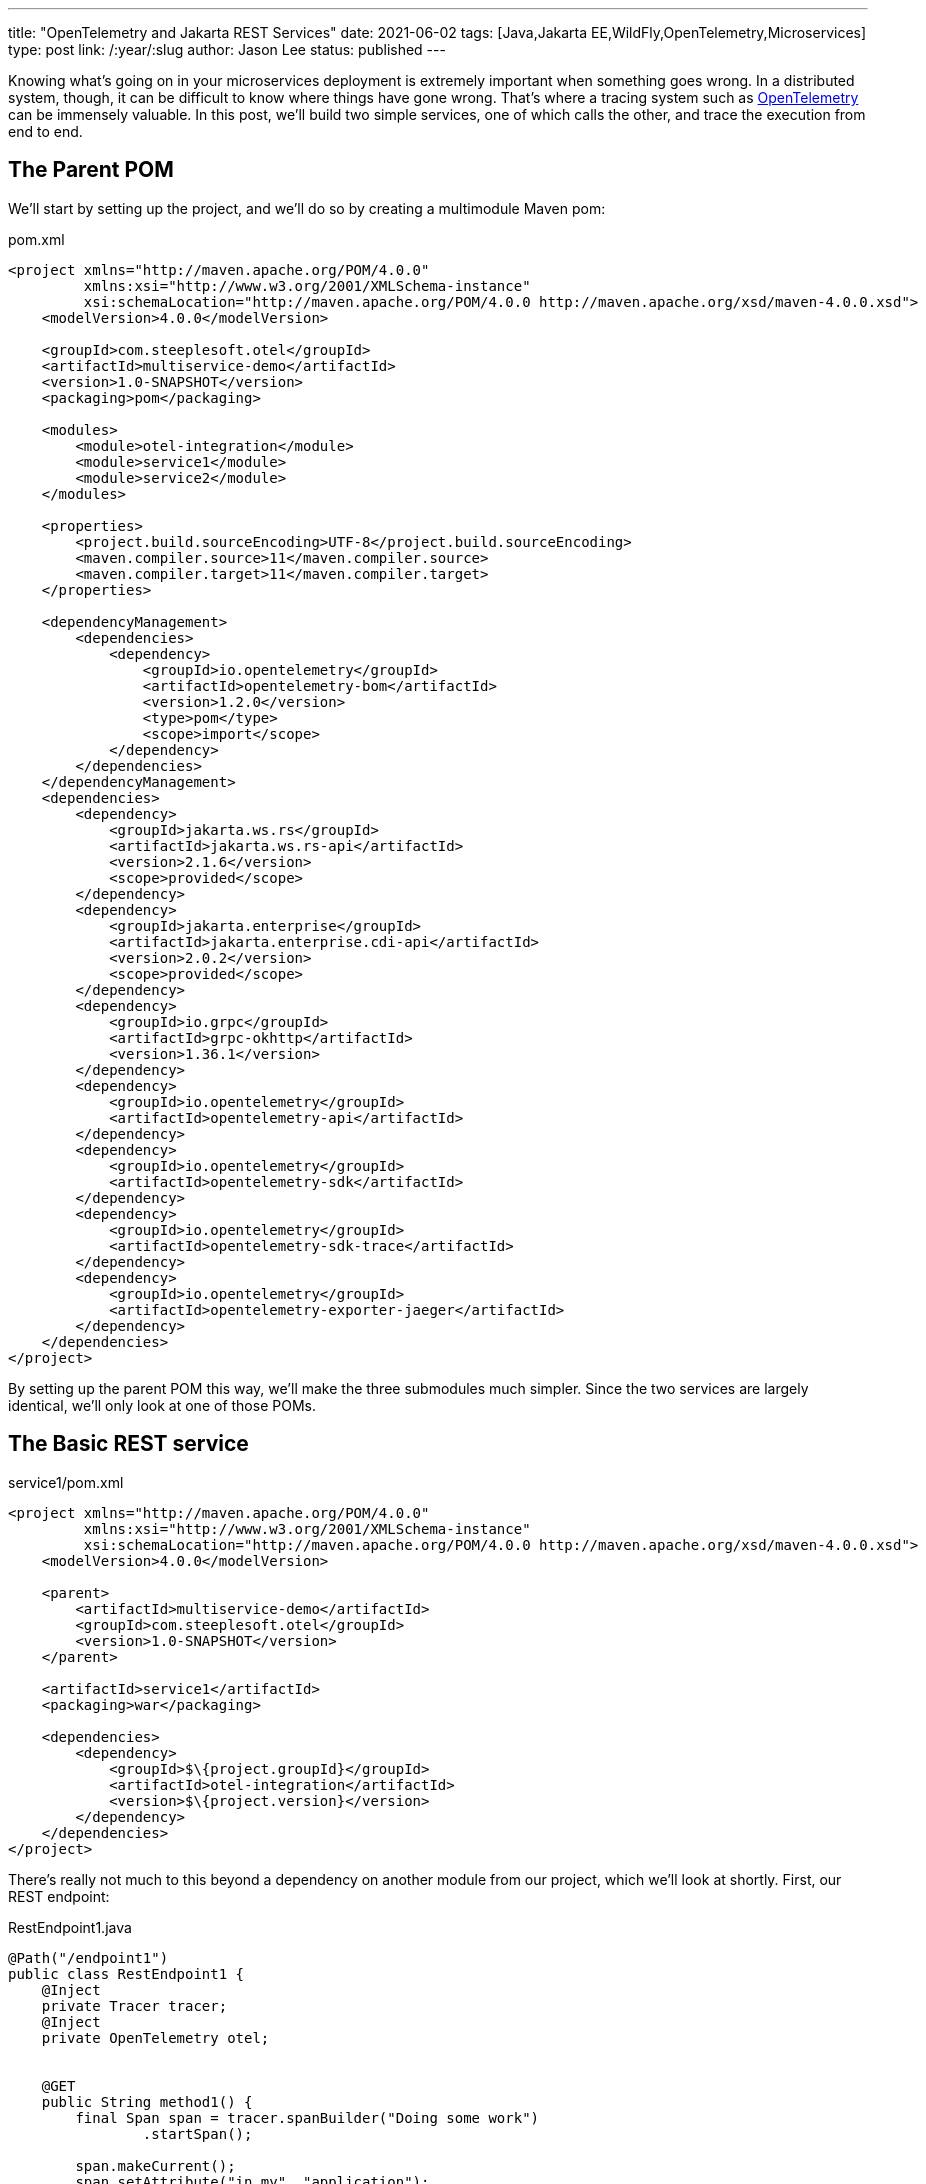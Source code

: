 ---
title: "OpenTelemetry and Jakarta REST Services"
date: 2021-06-02
tags: [Java,Jakarta EE,WildFly,OpenTelemetry,Microservices]
type: post
link: /:year/:slug
author: Jason Lee
status: published
---

Knowing what's going on in your microservices deployment is extremely important when something goes wrong. In a distributed system, though, it can be difficult to know where things have gone wrong. That's where a tracing system such as https://opentelemetry.io[OpenTelemetry] can be immensely valuable. In this post, we'll build two simple services, one of which calls the other, and trace the execution from end to end.

// more

== The Parent POM ==

We'll start by setting up the project, and we'll do so by creating a multimodule Maven pom:

.pom.xml
[source,xml]
----
<project xmlns="http://maven.apache.org/POM/4.0.0"
         xmlns:xsi="http://www.w3.org/2001/XMLSchema-instance"
         xsi:schemaLocation="http://maven.apache.org/POM/4.0.0 http://maven.apache.org/xsd/maven-4.0.0.xsd">
    <modelVersion>4.0.0</modelVersion>

    <groupId>com.steeplesoft.otel</groupId>
    <artifactId>multiservice-demo</artifactId>
    <version>1.0-SNAPSHOT</version>
    <packaging>pom</packaging>

    <modules>
        <module>otel-integration</module>
        <module>service1</module>
        <module>service2</module>
    </modules>

    <properties>
        <project.build.sourceEncoding>UTF-8</project.build.sourceEncoding>
        <maven.compiler.source>11</maven.compiler.source>
        <maven.compiler.target>11</maven.compiler.target>
    </properties>

    <dependencyManagement>
        <dependencies>
            <dependency>
                <groupId>io.opentelemetry</groupId>
                <artifactId>opentelemetry-bom</artifactId>
                <version>1.2.0</version>
                <type>pom</type>
                <scope>import</scope>
            </dependency>
        </dependencies>
    </dependencyManagement>
    <dependencies>
        <dependency>
            <groupId>jakarta.ws.rs</groupId>
            <artifactId>jakarta.ws.rs-api</artifactId>
            <version>2.1.6</version>
            <scope>provided</scope>
        </dependency>
        <dependency>
            <groupId>jakarta.enterprise</groupId>
            <artifactId>jakarta.enterprise.cdi-api</artifactId>
            <version>2.0.2</version>
            <scope>provided</scope>
        </dependency>
        <dependency>
            <groupId>io.grpc</groupId>
            <artifactId>grpc-okhttp</artifactId>
            <version>1.36.1</version>
        </dependency>
        <dependency>
            <groupId>io.opentelemetry</groupId>
            <artifactId>opentelemetry-api</artifactId>
        </dependency>
        <dependency>
            <groupId>io.opentelemetry</groupId>
            <artifactId>opentelemetry-sdk</artifactId>
        </dependency>
        <dependency>
            <groupId>io.opentelemetry</groupId>
            <artifactId>opentelemetry-sdk-trace</artifactId>
        </dependency>
        <dependency>
            <groupId>io.opentelemetry</groupId>
            <artifactId>opentelemetry-exporter-jaeger</artifactId>
        </dependency>
    </dependencies>
</project>
----

By setting up the parent POM this way, we'll make the three submodules much simpler. Since the two services are largely identical, we'll only look at one of those POMs.

== The Basic REST service ==

.service1/pom.xml
[source.xml]
----
<project xmlns="http://maven.apache.org/POM/4.0.0"
         xmlns:xsi="http://www.w3.org/2001/XMLSchema-instance"
         xsi:schemaLocation="http://maven.apache.org/POM/4.0.0 http://maven.apache.org/xsd/maven-4.0.0.xsd">
    <modelVersion>4.0.0</modelVersion>

    <parent>
        <artifactId>multiservice-demo</artifactId>
        <groupId>com.steeplesoft.otel</groupId>
        <version>1.0-SNAPSHOT</version>
    </parent>

    <artifactId>service1</artifactId>
    <packaging>war</packaging>

    <dependencies>
        <dependency>
            <groupId>$\{project.groupId}</groupId>
            <artifactId>otel-integration</artifactId>
            <version>$\{project.version}</version>
        </dependency>
    </dependencies>
</project>
----

There's really not much to this beyond a dependency on another module from our project, which we'll look at shortly. First, our
REST endpoint:

.RestEndpoint1.java
[source,java]
----
@Path("/endpoint1")
public class RestEndpoint1 {
    @Inject
    private Tracer tracer;
    @Inject
    private OpenTelemetry otel;


    @GET
    public String method1() {
        final Span span = tracer.spanBuilder("Doing some work")
                .startSpan();

        span.makeCurrent();
        span.setAttribute("in.my", "application");
        span.addEvent("Test Event");
        sleep();
        doSomeMoreWork();
        span.addEvent("After work");

        String service2 = sendRequest();
        sleep();
        doEvenMoreWork();

        span.end();

        return "Hello World, from service 1! Service 2 happened to say '" + service2 + "'";
    }

    private void doSomeMoreWork() {
        final Span span = tracer.spanBuilder("Doing some more work")
                .startSpan();
        span.makeCurrent();
        sleep();
        doEvenMoreWork();
        span.end();
    }

    private void doEvenMoreWork() {
        final Span span = tracer.spanBuilder("Doing even more work")
                .startSpan();
        span.makeCurrent();
        sleep();
        span.end();
    }
    // ...
}
----

This is a pretty boring, if somewhat contrived, REST endpoint. The interesting part is the injection of the OpenTelemetry `Tracer` instance, and the creation of the spans in the REST method itself. From the https://opentelemetry.io/docs/concepts/data-sources/[OpenTelemetrey docs], we learn that

[quote]
_____
Traces track the progression of a single request, called a trace, as it is handled by services that make up an application...Each unit of work in a trace is called a span; a trace is a tree of spans." and that "[s]pans are objects that represent the work being done by individual services or components involved in a request as it flows through a system.
_____

In the midst of our "work", then, we create a span to track the process. This will help help us mark the beginning and end of unit of work. As we monitor the system, we can compute statistics on, for example, the average time a given span takes. Should it start deviating wildly, we may have found our issue's culprit. The use of a span may look something like this, generically speaking:

[source,java]
----
Span span = tracer.spanBuilder("Doing some work")
    .startSpan();
span.makeCurrent();
// Do some work
span.end();
----

When creating the span, we want to give it a meaningful name so we can find it more easily when we look at the logs.

Remember, though, that a `trace` is a tree of `spans`. When we create the span here, OpenTelemetry automatically sets as its parent any span that might be current. In looking through our endpoint, we create several spans, and their parent span is automatically set for us so we can see the relationship of one span to another (e.g., "Span A" encompasses "Span B" through "Span D") to get a better picture of a request's flow through the system.

While that's all well and good, where do `OpenTelemetry` and `Tracer` come from? For that, let's look at the `otel-integration` module.

== OpenTelemetry Integration Module ==

At the moment, unless one is using OpenTelemetry's automatic instrumentation to integrate the library, there's a small bit of setup that is required. This module offers three classes that do that: one to produce the `OpenTelemetry` instance, one for the `Tracer`, and one to set up a Jakarta REST filter to automatically trace incoming requests.

The producer methods are fairly standard CDI producers. For `OpenTelemetry`, we have this:

.OpenTelemetryProducer.java
[source,java]
----
@ApplicationScoped
public class OpenTelemetryProducer {
    @javax.annotation.Resource(lookup="java:app/AppName")
    private String applicationName;

    private volatile OpenTelemetry openTelemetry;

    @Produces
    public OpenTelemetry getOpenTelemetryInstance() {
        OpenTelemetry localRef = openTelemetry;
        if (localRef == null) {
            synchronized (this) {
                localRef = openTelemetry;
                if (localRef == null) {
                    openTelemetry = localRef = localBuild();
                }
            }
        }

        return localRef;
    }

    private OpenTelemetrySdk localBuild() {
        final JaegerGrpcSpanExporterBuilder exporterBuilder = JaegerGrpcSpanExporter.builder();
        final BatchSpanProcessorBuilder spanProcessorBuilder = BatchSpanProcessor.builder(exporterBuilder.build());

        final SdkTracerProviderBuilder tracerProviderBuilder = SdkTracerProvider.builder()
                .addSpanProcessor(spanProcessorBuilder.build())
                .setResource(Resource.create(Attributes.of(
                        ResourceAttributes.SERVICE_NAME, applicationName,
                        AttributeKey.stringKey("foo"), "bar")));

        return OpenTelemetrySdk.builder()
                .setTracerProvider(tracerProviderBuilder.build())
                .setPropagators(ContextPropagators.create(W3CTraceContextPropagator.getInstance()))
                .buildAndRegisterGlobal();
    }
}
----

In this application-scoped bean, we have a producer method that... produces the `OpenTelemetry` instance, using the double-check idiom (you can read more about that https://www.oracle.com/technical-resources/articles/javase/bloch-effective-08-qa.html[here], if you're curious, and, yes, using it might be overkill, but better safe, eh? :) In the `localBuild()` method (so named to differentiate from the `GlobalOpenTelemetry.get()` approach), we define an exporter, which will export our trace information to an external system, Jaeger, for aggregation and study, and a `Tracer` provider, which lets us configure our `Tracer`. In this case, we want to use the Jakarta EE application name, injected into `applicationName` to set the service name (and we add a random attribute just to demonstrate where that might show up).

For the `Tracer`, we have something similar:

.TracerProvider.java
[source,java]
----
@ApplicationScoped
public class TracerProducer {
    @Inject
    private OpenTelemetry openTelemetry;
    private volatile Tracer tracer;

    @Produces
    public Tracer getTracer() {
        Tracer localRef = tracer;
        if (localRef == null) {
            synchronized (this) {
                localRef = tracer;
                if (localRef == null) {
                    tracer = localRef = openTelemetry.getTracer("com.steeplesoft.otel",
                            "1.0.0-SNAPSHOT");
                }
            }
        }
        return localRef;
    }
}
----

The only new thing of note here is simply the OpenTelemetry API call to get the `Tracer` instance.

Finally, let's look at our request/response filter:

.OpenTelemetryFilter.java
[source,java]
----
@ApplicationScoped
public class OpenTelemetryFilter implements ContainerRequestFilter, ContainerResponseFilter {
    @Inject
    private OpenTelemetry openTelemetry;
    @Inject
    private Tracer tracer;

    @Override
    public void filter(ContainerRequestContext requestContext) {
        Context extractedContext = openTelemetry.getPropagators()
                .getTextMapPropagator()
                .extract(Context.current(), requestContext, new TextMapGetter<>() {
                    @Override
                    public String get(ContainerRequestContext requestContext, String key) {
                        if (requestContext.getHeaders().containsKey(key)) {
                            return requestContext.getHeaders().get(key).get(0);
                        }
                        return null;
                    }

                    @Override
                    public Iterable<String> keys(ContainerRequestContext requestContext) {
                        return requestContext.getHeaders().keySet();
                    }
                });
        final UriInfo uriInfo = requestContext.getUriInfo();
        final URI requestUri = uriInfo.getRequestUri();
        final String method = requestContext.getMethod();
        final String uri = uriInfo.getPath();

        Span serverSpan = tracer.spanBuilder(method + " " + uri)
                .setSpanKind(SpanKind.SERVER)
                .setParent(extractedContext)
                .startSpan();
        serverSpan.makeCurrent();
        serverSpan.setAttribute(SemanticAttributes.HTTP_METHOD, method);
        serverSpan.setAttribute(SemanticAttributes.HTTP_SCHEME, requestUri.getScheme());
        serverSpan.setAttribute(SemanticAttributes.HTTP_HOST, requestUri.getHost() + ":" + requestUri.getPort());
        serverSpan.setAttribute(SemanticAttributes.HTTP_TARGET, uri);

        requestContext.setProperty("span", serverSpan);
    }

    @Override
    public void filter(ContainerRequestContext containerRequestContext, ContainerResponseContext containerResponseContext) {
        Object serverSpan = containerRequestContext.getProperty("span");
        if (serverSpan != null && serverSpan instanceof Span) {
            ((Span) serverSpan).end();
        }
    }
}
----

There's quite a bit going on here:

* First, we extract any context that may have been propagated to us by the calling system. OpenTelemetry is a specification with implementations in many languages, so it's entirely possible that, say, a JavaScript client has created a trace and is calling our service. In that case, we want to pick up that context and continue using it in this part of the system. We'll see this in use when we call between our two Java services in a bit.
* Next, we extract some information about the request from the Jakarta REST `UriInfo` instance on the `ContainerRequestContext`.
* We create a server `span`, adding information about the request as attributes.
* Before finishing up the request part of the filter, we set the `span` as a property on the `ContainerRequestContext` for use later.
* Finally, in the response portion of the filter, we retrieve the `span` from the `ContainerRequestContext` and call `span.end()`

If we deploy the services now, we'll certainly get traces logged, but when we call from Service 1 to Service 2, we lose some of the context, so let's see how to get the trace to propagate across services.

== Context Propagation ==

Back in Service 1, we make a call to Service 2 in the method `sendRequest()`. We left that out earlier for brevity's sake, so let's look at that now:

.RestEndpoint1.java
[source,java]
----
private String sendRequest() {
    TextMapSetter<HttpRequest.Builder> setter =
            (requestBuilder, key, value) -> {
                requestBuilder.header (key, value);
            };

    HttpRequest.Builder builder = HttpRequest.newBuilder()
            .uri(URI.create("http://localhost:8080/service2-1.0-SNAPSHOT/api/endpoint2"))
            .timeout(Duration.ofMinutes(1))
            .header("Content-Type", "application/json")
            .GET();

    otel.getPropagators().getTextMapPropagator().inject(Context.current(), builder, setter);

    final HttpRequest request = builder.build();
    try {
        HttpResponse<String> response = HttpClient.newBuilder()
                .version(HttpClient.Version.HTTP_2)
                .build()
                .send(request, HttpResponse.BodyHandlers.ofString());
        return response.body();
    } catch (Exception e) {
        throw new RuntimeException(e);
    }
}
----

Similar to reading the context from an incoming request, we create an instance of `TextMapSetter<T>` that will write the context propagation header to the outgoing request. We start building the request, using Java 11's HTTP client, hardcoding Service 2's API because we can. :)

In the middle, there, we ask `OpenTelemetry` to inject itself into the request:

[source,java]
----
otel.getPropagators().getTextMapPropagator().inject(Context.current(), builder, setter);
----

This line of code adds a header that our request filter above will then extract to set up the trace context in service 2. Once the context headers are injected, we finish the request to service 2, and let the request to service 1 complete as well.

== Looking at the traces ==

Now that we've instrumented our application, how do we view the telemetry data? For that, we're going to use Jaeger, and since this post is already long enough and a production setup of Jaeger is out of scope, we'll go super simple. Download the Jaeger all-in-one distribution from https://www.jaegertracing.io/download/#binaries[here] and run it in one terminal, then start, say, WildFly in another, and deploy our apps in still another:

[source,bash]
----
$ jaeger-all-in-one --collector.zipkin.host-port=:9411
// Another terminal
$ bin/standalone.sh
// Yet another
$ cd $PROJECT_DIR
$ mvn clean package
...
$ jboss-cli.sh -c "deploy --force service1/target/service1-1.0-SNAPSHOT.war" && jboss-cli.sh -c "deploy --force service2/target/service2-1.0-SNAPSHOT.war"
$ http :8080/service1-1.0-SNAPSHOT/api/endpoint1
HTTP/1.1 200 OK
Connection: keep-alive
Content-Length: 81
Content-Type: application/octet-stream
Date: Wed, 02 Jun 2021 21:44:11 GMT

Hello World, from service 1! Service 2 happened to say 'Service 2 did something!'
----

While this proves our services work (for some value of 'work'), where are the traces? For that, point your browser at the http://localhost:16686/search[Jaeger UI]. Once the page loads, select `service1-1.0-SNAPSHOT` from the `Service` dropdown, then click `Find Traces`. You should see results that look something like this:

image::/images/2021/jaeger_search.png[]

Clicking on that first trace, should get you a screen like this:

image::/images/2021/jaeger_trace.png[]

You should see 8 spans across 2 different services. I added some random sleeps in the services to help the nested spans be more obvious.

== Wrapping Up ==

I am not an expert on OpenTelemetry, so I can't guarantee this is a production-sound approach, but, Jaeger setup aside, it feels pretty solid to me at this point. At the very least, I hope it offers someone some help in getting started with OpenTelemetry. I should note that I'm doing this, at least in part, as part of the nascent efforts of adding OpenTelemetry support to WildFly, so, if all goes well, much of this will be done for you automatically if you deploy to WildFly. Until then, go forth and instrument your applications manually. :)

If you'd like to see the entire project, you can find it on https://github.com/jasondlee/multiservice-otel-demo[GitHub], and you can find me on https://twitter.com/jasondlee[Twitter].
